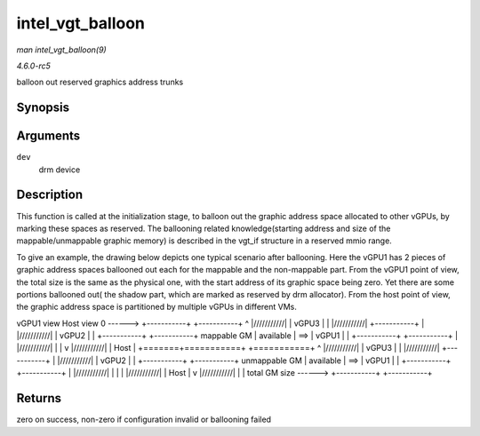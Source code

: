 .. -*- coding: utf-8; mode: rst -*-

.. _API-intel-vgt-balloon:

=================
intel_vgt_balloon
=================

*man intel_vgt_balloon(9)*

*4.6.0-rc5*

balloon out reserved graphics address trunks


Synopsis
========

.. c:function:: int intel_vgt_balloon( struct drm_device * dev )

Arguments
=========

``dev``
    drm device


Description
===========

This function is called at the initialization stage, to balloon out the
graphic address space allocated to other vGPUs, by marking these spaces
as reserved. The ballooning related knowledge(starting address and size
of the mappable/unmappable graphic memory) is described in the vgt_if
structure in a reserved mmio range.

To give an example, the drawing below depicts one typical scenario after
ballooning. Here the vGPU1 has 2 pieces of graphic address spaces
ballooned out each for the mappable and the non-mappable part. From the
vGPU1 point of view, the total size is the same as the physical one,
with the start address of its graphic space being zero. Yet there are
some portions ballooned out( the shadow part, which are marked as
reserved by drm allocator). From the host point of view, the graphic
address space is partitioned by multiple vGPUs in different VMs.

vGPU1 view Host view 0 ------> +-----------+ +-----------+ ^
|///////////| | vGPU3 | | |///////////| +-----------+ |
|///////////| | vGPU2 | | +-----------+ +-----------+ mappable GM
| available | ==> | vGPU1 | | +-----------+ +-----------+ |
|///////////| | | v |///////////| | Host | +=======+===========+
+===========+ ^ |///////////| | vGPU3 | | |///////////|
+-----------+ | |///////////| | vGPU2 | | +-----------+
+-----------+ unmappable GM | available | ==> | vGPU1 | |
+-----------+ +-----------+ | |///////////| | | | |///////////|
| Host | v |///////////| | | total GM size ------> +-----------+
+-----------+


Returns
=======

zero on success, non-zero if configuration invalid or ballooning failed


.. ------------------------------------------------------------------------------
.. This file was automatically converted from DocBook-XML with the dbxml
.. library (https://github.com/return42/sphkerneldoc). The origin XML comes
.. from the linux kernel, refer to:
..
.. * https://github.com/torvalds/linux/tree/master/Documentation/DocBook
.. ------------------------------------------------------------------------------
